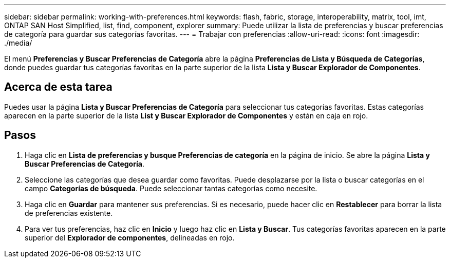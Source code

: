---
sidebar: sidebar 
permalink: working-with-preferences.html 
keywords: flash, fabric, storage, interoperability, matrix, tool, imt, ONTAP SAN Host Simplified, list, find, component, explorer 
summary: Puede utilizar la lista de preferencias y buscar preferencias de categoría para guardar sus categorías favoritas. 
---
= Trabajar con preferencias
:allow-uri-read: 
:icons: font
:imagesdir: ./media/


[role="lead"]
El menú *Preferencias y Buscar Preferencias de Categoría* abre la página *Preferencias de Lista y Búsqueda de Categorías*, donde puedes guardar tus categorías favoritas en la parte superior de la lista *Lista y Buscar Explorador de Componentes*.



== Acerca de esta tarea

Puedes usar la página *Lista y Buscar Preferencias de Categoría* para seleccionar tus categorías favoritas. Estas categorías aparecen en la parte superior de la lista *List y Buscar Explorador de Componentes* y están en caja en rojo.



== Pasos

. Haga clic en *Lista de preferencias y busque Preferencias de categoría* en la página de inicio. Se abre la página *Lista y Buscar Preferencias de Categoría*.
. Seleccione las categorías que desea guardar como favoritas. Puede desplazarse por la lista o buscar categorías en el campo *Categorías de búsqueda*. Puede seleccionar tantas categorías como necesite.
. Haga clic en *Guardar* para mantener sus preferencias. Si es necesario, puede hacer clic en *Restablecer* para borrar la lista de preferencias existente.
. Para ver tus preferencias, haz clic en *Inicio* y luego haz clic en *Lista y Buscar*. Tus categorías favoritas aparecen en la parte superior del *Explorador de componentes*, delineadas en rojo.

